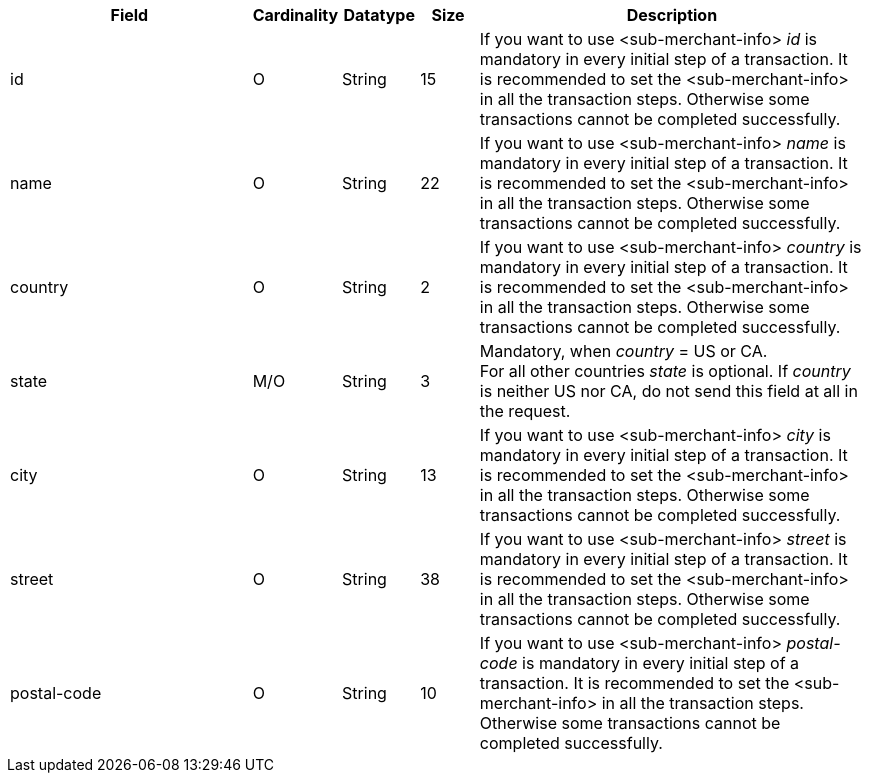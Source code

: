 [cols="30,6,9,7,48a"]
|===
| Field | Cardinality | Datatype | Size | Description

| id | O | String |15 | If you want to use <sub-merchant-info> _id_ is mandatory in every initial step of a transaction. It is recommended to set the <sub-merchant-info> in all the transaction steps. Otherwise some transactions cannot be completed successfully.
| name	| O | String |22 | If you want to use <sub-merchant-info> _name_ is mandatory in every initial step of a transaction. It is recommended to set the <sub-merchant-info> in all the transaction steps. Otherwise some transactions cannot be completed successfully.
| country | O | String |2 | If you want to use <sub-merchant-info> _country_ is mandatory in every initial step of a transaction. It is recommended to set the <sub-merchant-info> in all the transaction steps. Otherwise some transactions cannot be completed successfully.
| state | M/O | String |3 | Mandatory, when _country_ =  US or CA. +
For all other countries _state_ is optional. If _country_ is neither US nor CA, do not send this field at all in the request.
| city | O | String |13 |If you want to use <sub-merchant-info> _city_ is mandatory in every initial step of a transaction. It is recommended to set the <sub-merchant-info> in all the transaction steps. Otherwise some transactions cannot be completed successfully.
| street | O | String |38 |If you want to use <sub-merchant-info> _street_ is mandatory in every initial step of a transaction. It is recommended to set the <sub-merchant-info> in all the transaction steps. Otherwise some transactions cannot be completed successfully.
| postal-code | O | String |10	|If you want to use <sub-merchant-info> _postal-code_ is mandatory in every initial step of a transaction. It is recommended to set the <sub-merchant-info> in all the transaction steps. Otherwise some transactions cannot be completed successfully.
|===

//// 
[#CC_Fields_xmlelements_request_submerchantinfo]
.sub-merchant-info

The following fields are currently not part of the doc:

| appid | O | String | ?? | ??
| category | O | String | ?? | ??
| store-id | O | String | ?? | ??
| store-name | O | String | ?? | ??
| payment-facilitator-id | O | String | ?? | ??
////